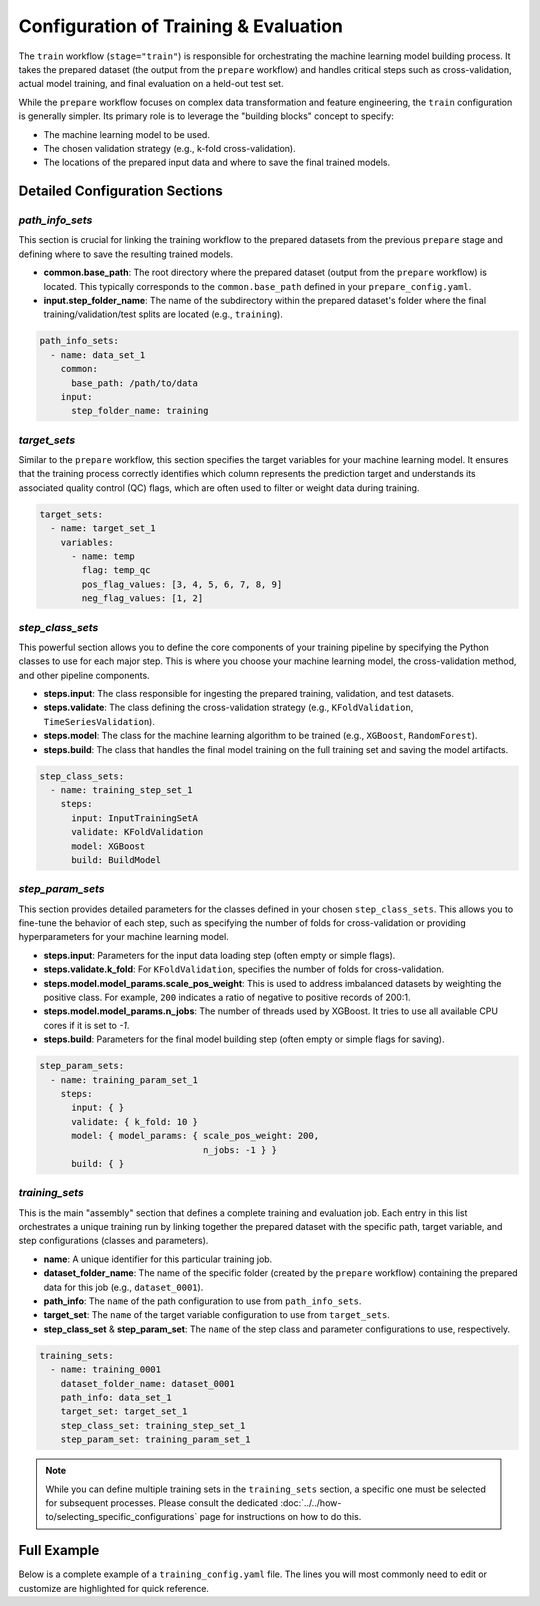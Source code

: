 Configuration of Training & Evaluation
========================================
The ``train`` workflow (``stage="train"``) is responsible for orchestrating the machine learning model building process. It takes the prepared dataset (the output from the ``prepare`` workflow) and handles critical steps such as cross-validation, actual model training, and final evaluation on a held-out test set.

While the ``prepare`` workflow focuses on complex data transformation and feature engineering, the ``train`` configuration is generally simpler. Its primary role is to leverage the "building blocks" concept to specify:

*   The machine learning model to be used.
*   The chosen validation strategy (e.g., k-fold cross-validation).
*   The locations of the prepared input data and where to save the final trained models.

Detailed Configuration Sections
-------------------------------

`path_info_sets`
^^^^^^^^^^^^^^^^
This section is crucial for linking the training workflow to the prepared datasets from the previous ``prepare`` stage and defining where to save the resulting trained models.

*   **common.base_path**: The root directory where the prepared dataset (output from the ``prepare`` workflow) is located. This typically corresponds to the ``common.base_path`` defined in your ``prepare_config.yaml``.
*   **input.step_folder_name**: The name of the subdirectory within the prepared dataset's folder where the final training/validation/test splits are located (e.g., ``training``).

.. code-block:: yaml

   path_info_sets:
     - name: data_set_1
       common:
         base_path: /path/to/data
       input:
         step_folder_name: training

`target_sets`
^^^^^^^^^^^^^
Similar to the ``prepare`` workflow, this section specifies the target variables for your machine learning model. It ensures that the training process correctly identifies which column represents the prediction target and understands its associated quality control (QC) flags, which are often used to filter or weight data during training.

.. code-block:: yaml

   target_sets:
     - name: target_set_1
       variables:
         - name: temp
           flag: temp_qc
           pos_flag_values: [3, 4, 5, 6, 7, 8, 9]
           neg_flag_values: [1, 2]

`step_class_sets`
^^^^^^^^^^^^^^^^^
This powerful section allows you to define the core components of your training pipeline by specifying the Python classes to use for each major step. This is where you choose your machine learning model, the cross-validation method, and other pipeline components.

*   **steps.input**: The class responsible for ingesting the prepared training, validation, and test datasets.
*   **steps.validate**: The class defining the cross-validation strategy (e.g., ``KFoldValidation``, ``TimeSeriesValidation``).
*   **steps.model**: The class for the machine learning algorithm to be trained (e.g., ``XGBoost``, ``RandomForest``).
*   **steps.build**: The class that handles the final model training on the full training set and saving the model artifacts.

.. code-block:: yaml

   step_class_sets:
     - name: training_step_set_1
       steps:
         input: InputTrainingSetA
         validate: KFoldValidation
         model: XGBoost
         build: BuildModel

`step_param_sets`
^^^^^^^^^^^^^^^^^
This section provides detailed parameters for the classes defined in your chosen ``step_class_sets``. This allows you to fine-tune the behavior of each step, such as specifying the number of folds for cross-validation or providing hyperparameters for your machine learning model.

*   **steps.input**: Parameters for the input data loading step (often empty or simple flags).
*   **steps.validate.k_fold**: For ``KFoldValidation``, specifies the number of folds for cross-validation.
*   **steps.model.model_params.scale_pos_weight**: This is used to address imbalanced datasets by weighting the positive class. For example, ``200`` indicates a ratio of negative to positive records of 200:1.
*   **steps.model.model_params.n_jobs**: The number of threads used by XGBoost. It tries to use all available CPU cores if it is set to `-1`.
*   **steps.build**: Parameters for the final model building step (often empty or simple flags for saving).

.. code-block:: yaml

   step_param_sets:
     - name: training_param_set_1
       steps:
         input: { }
         validate: { k_fold: 10 }
         model: { model_params: { scale_pos_weight: 200,
                                  n_jobs: -1 } }
         build: { }

`training_sets`
^^^^^^^^^^^^^^^^^
This is the main "assembly" section that defines a complete training and evaluation job. Each entry in this list orchestrates a unique training run by linking together the prepared dataset with the specific path, target variable, and step configurations (classes and parameters).

*   **name**: A unique identifier for this particular training job.
*   **dataset_folder_name**: The name of the specific folder (created by the ``prepare`` workflow) containing the prepared data for this job (e.g., ``dataset_0001``).
*   **path_info**: The ``name`` of the path configuration to use from ``path_info_sets``.
*   **target_set**: The ``name`` of the target variable configuration to use from ``target_sets``.
*   **step_class_set** & **step_param_set**: The ``name`` of the step class and parameter configurations to use, respectively.

.. code-block:: yaml

   training_sets:
     - name: training_0001
       dataset_folder_name: dataset_0001
       path_info: data_set_1
       target_set: target_set_1
       step_class_set: training_step_set_1
       step_param_set: training_param_set_1

.. note::
   While you can define multiple training sets in the ``training_sets`` section, a specific one must be selected for subsequent processes. Please consult the dedicated :doc:`../../how-to/selecting_specific_configurations` page for instructions on how to do this.

Full Example
------------

Below is a complete example of a ``training_config.yaml`` file. The lines you will most commonly need to edit or customize are highlighted for quick reference.

.. code-block:: yaml
   :caption: Full training_config.yaml example
   :emphasize-lines: 5, 38, 39, 43, 44

   ---
   path_info_sets:
     - name: data_set_1
       common:
         base_path: /path/to/data # Root directory containing prepared data
       input:
         step_folder_name: training

   target_sets:
     - name: target_set_1
       variables:
         - name: temp
           flag: temp_qc
           pos_flag_values: [3, 4, 5, 6, 7, 8, 9]
           neg_flag_values: [1, 2]
         - name: psal
           flag: psal_qc
           pos_flag_values: [3, 4, 5, 6, 7, 8, 9]
           neg_flag_values: [1, 2]
         - name: pres
           flag: pres_qc
           pos_flag_values: [3, 4, 5, 6, 7, 8, 9]
           neg_flag_values: [1, 2]

   step_class_sets:
     - name: training_step_set_1
       steps:
         input: InputTrainingSetA
         validate: KFoldValidation
         model: XGBoost
         build: BuildModel

   step_param_sets:
     - name: training_param_set_1
       steps:
         input: { }
         validate: { k_fold: 10 }
         model: { model_params: { scale_pos_weight: 200,
                                  n_jobs: -1 } }
         build: { }

   training_sets:
     - name: training_0001  # A unique name for this training job
       dataset_folder_name: dataset_0001  # The folder name containing the prepared data for this job
       path_info: data_set_1
       target_set: target_set_1
       step_class_set: training_step_set_1
       step_param_set: training_param_set_1
